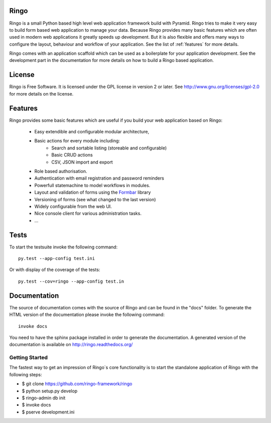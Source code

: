 Ringo
=====

.. image:: https://travis-ci.org/ringo-framework/ringo.svg?branch=master
    :target: https://travis-ci.org/ringo-framework/ringo

Ringo is a small Python based high level web application framework build with
Pyramid. Ringo tries to make it very easy to build form based web application
to manage your data. Because Ringo provides many basic features which are
often used in modern web applications it greatly speeds up development. But it
is also flexible and offers many ways to configure the layout, behaviour and
workflow of your application. See the list of :ref:`features` for more
details.

Ringo comes with an application scaffold which can be used as a boilerplate for
your application development. See the development part in the documentation
for more details on how to build a Ringo based application.

License
=======
Ringo is Free Software. It is licensed under the GPL license in version 2 or
later. See `<http://www.gnu.org/licenses/gpl-2.0>`_ for more details on the license.

Features
========
Ringo provides some basic features which are useful if you build your
web application based on Ringo:

 * Easy extendible and configurable modular architecture,
 * Basic actions for every module including:
        - Search and sortable listing (storeable and configurable)
        - Basic CRUD actions
        - CSV, JSON import and export
 * Role based authorisation.
 * Authentication with email registration and password reminders
 * Powerfull statemachine to model workflows in modules.
 * Layout and validation of forms using the `Formbar <https://pypi.python.org/pypi/formbar>`_ library
 * Versioning of forms (see what changed to the last version)
 * Widely configurable from the web UI.
 * Nice console client for various administration tasks.
 * ...

Tests
=====
To start the testsuite invoke the following command::

        py.test --app-config test.ini

Or with display of the coverage of the tests::

        py.test --cov=ringo --app-config test.in


Documentation
=============
The source of documentation comes with the source of Ringo and can be found in the
"docs" folder. To generate the HTML version of the documentation please invoke the
following command::

        invoke docs

You need to have the sphinx package installed in order to generate the documentation.
A generated version of the documentation is available on
`<http://ringo.readthedocs.org/>`_


Getting Started
---------------
The fastest way to get an impression of Ringo`s core functionality is to
start the standalone application of Ringo with the following steps:

- $ git clone https://github.com/ringo-framework/ringo

- $ python setup.py develop

- $ ringo-admin db init

- $ invoke docs

- $ pserve development.ini
